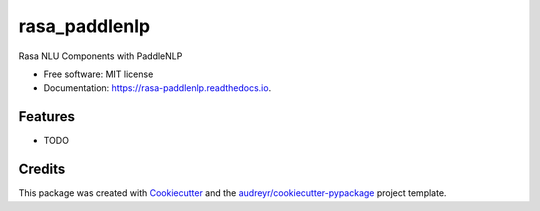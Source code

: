 ==============
rasa_paddlenlp
==============


.. image:: https://img.shields.io/pypi/v/rasa_paddlenlp.svg
        :target: https://pypi.python.org/pypi/rasa_paddlenlp

.. image:: https://img.shields.io/travis/lhr0909/rasa_paddlenlp.svg
        :target: https://travis-ci.com/lhr0909/rasa_paddlenlp

.. image:: https://readthedocs.org/projects/rasa-paddlenlp/badge/?version=latest
        :target: https://rasa-paddlenlp.readthedocs.io/en/latest/?version=latest
        :alt: Documentation Status




Rasa NLU Components with PaddleNLP


* Free software: MIT license
* Documentation: https://rasa-paddlenlp.readthedocs.io.


Features
--------

* TODO

Credits
-------

This package was created with Cookiecutter_ and the `audreyr/cookiecutter-pypackage`_ project template.

.. _Cookiecutter: https://github.com/audreyr/cookiecutter
.. _`audreyr/cookiecutter-pypackage`: https://github.com/audreyr/cookiecutter-pypackage
